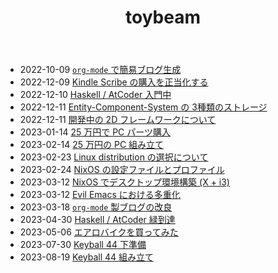 #+TITLE: toybeam

#+ATTR_HTML: :class sitemap
- @@html:<date>2022-10-09</date>@@ [[file:2022-10-09-org-mode-blog.org][=org-mode= で簡易ブログ生成]]
- @@html:<date>2022-12-09</date>@@ [[file:2022-12-09-kindle-scribe.org][Kindle Scribe の購入を正当化する]]
- @@html:<date>2022-12-10</date>@@ [[file:2022-12-10-haskell-atcoder.org][Haskell / AtCoder 入門中]]
- @@html:<date>2022-12-11</date>@@ [[file:2022-12-11-ecs-storages.org][Entity-Component-System の 3種類のストレージ]]
- @@html:<date>2022-12-11</date>@@ [[file:2022-12-11-inkfs.org][開発中の 2D フレームワークについて]]
- @@html:<date>2023-01-14</date>@@ [[file:2023-01-14-buy-new-machine.org][25 万円で PC パーツ購入]]
- @@html:<date>2023-02-14</date>@@ [[file:2023-02-14-setup-new-machine.org][25 万円の PC 組み立て]]
- @@html:<date>2023-02-23</date>@@ [[file:2023-02-23-nixos-and-other-distros.org][Linux distribution の選択について]]
- @@html:<date>2023-02-24</date>@@ [[file:2023-02-24-nixos-configuration-files.org][NixOS の設定ファイルとプロファイル]]
- @@html:<date>2023-03-12</date>@@ [[file:2023-03-12-nixos-desktop.org][NixOS でデスクトップ環境構築 (X + i3)]]
- @@html:<date>2023-03-12</date>@@ [[file:2023-03-12-why-evil-emacs.org][Evil Emacs における多重化]]
- @@html:<date>2023-03-18</date>@@ [[file:2023-03-18-blog-improvements.org][=org-mode= 製ブログの改良]]
- @@html:<date>2023-04-30</date>@@ [[file:2023-04-30-green-haskller.org][Haskell / AtCoder 緑到達]]
- @@html:<date>2023-05-06</date>@@ [[file:2023-05-06-exercise-bike.org][エアロバイクを買ってみた]]
- @@html:<date>2023-07-30</date>@@ [[file:2023-07-31-keyball44-prepare.org][Keyball 44 下準備]]
- @@html:<date>2023-08-19</date>@@ [[file:2023-08-19-keyball44-build.org][Keyball 44 組み立て]]